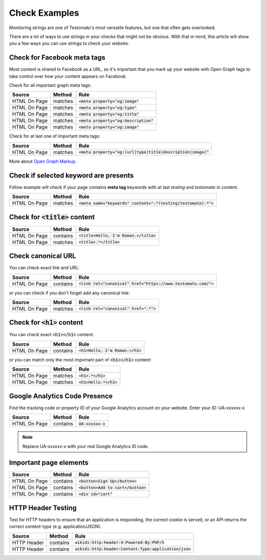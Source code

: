 Check Examples
==============

Monitoring strings are one of Testomato's most versatile features, but one that
often gets overlooked.

There are a lot of ways to use strings in your checks that might not be obvious.
With that in mind, this article will show you a few ways you can use strings
to check your website.


Check for Facebook meta tags
----------------------------

Most content is shared to Facebook as a URL, so it's important that you mark up
your website with Open Graph tags to take control over how your content appears
on Facebook.

Check for all important graph meta tags:

================ ================ ==============================================
Source           Method           Rule
================ ================ ==============================================
HTML On Page     matches          :code:`<meta property="og:image"`
HTML On Page     matches          :code:`<meta property="og:type"`
HTML On Page     matches          :code:`<meta property="og:title"`
HTML On Page     matches          :code:`<meta property="og:description"`
HTML On Page     matches          :code:`<meta property="og:image"`
================ ================ ==============================================

Check for at last one of important meta tags:

================ ================ ==============================================
Source           Method           Rule
================ ================ ==============================================
HTML On Page     matches          :code:`<meta property="og:(url|type|title|description|image)"`
================ ================ ==============================================

More about `Open Graph Markup <https://developers.facebook.com/docs/sharing/webmasters#markup>`_.

Check if selected keyword are presents
--------------------------------------
Follow example will check if your page contains **meta tag** keywords with
at last *testing* and *testomato* in content.

================ ================ ==============================================
Source           Method           Rule
================ ================ ==============================================
HTML On Page     matches          :code:`<meta name="keywords" content=".*(testing|testomato).*">`
================ ================ ==============================================

Check for :code:`<title>` content
---------------------------------

================ ================ ==============================================
Source           Method           Rule
================ ================ ==============================================
HTML On Page     contains         :code:`<title>Hello, I'm Roman.</title>`
HTML On Page     matches          :code:`<title>.*</title>`
================ ================ ==============================================


Check canonical URL
-------------------

You can check exact link and URL:

================ ================ ==============================================
Source           Method           Rule
================ ================ ==============================================
HTML On Page     contains         :code:`<link rel="canonical" href="https://www.testomato.com/">`
================ ================ ==============================================

or you can check if you don't forget add any canonical link:

================ ================ ==============================================
Source           Method           Rule
================ ================ ==============================================
HTML On Page     matches          :code:`<link rel="canonical" href=".*">`
================ ================ ==============================================



Check for :code:`<h1>` content
------------------------------

You can check exact :code:`<h1></h1>` content:

================ ================ ==============================================
Source           Method           Rule
================ ================ ==============================================
HTML On Page     contains         :code:`<h1>Hello, I'm Roman.</h1>`
================ ================ ==============================================

or you can match only the most important part of :code:`<h1></h1>` content:

================ ================ ==============================================
Source           Method           Rule
================ ================ ==============================================
HTML On Page     matches          :code:`<h1>.*</h1>`
HTML On Page     matches          :code:`<h1>Hello.*</h1>`
================ ================ ==============================================


Google Analytics Code Presence
------------------------------

Find the tracking code or property ID of your Google Analytics account on your website.
Enter your ID: UA-xxxxxx-x

================ ================ ==============================================
Source           Method           Rule
================ ================ ==============================================
HTML On Page     contains         :code:`UA-xxxxxx-x`
================ ================ ==============================================

.. note:: Replace UA-xxxxxx-x with your real Google Analytics ID code.

Important page elements
-----------------------

================ ================ ==============================================
Source           Method           Rule
================ ================ ==============================================
HTML On Page     contains         :code:`<button>Sign Up</button>`
HTML On Page     contains         :code:`<button>Add to cart</button>`
HTML On Page     contains         :code:`<div id="cart"`
================ ================ ==============================================


HTTP Header Testing
-------------------

Test for HTTP headers to ensure that an application is responding, the correct
cookie is served, or an API returns the correct content-type (e.g. application/JSON).

================ ================ ==============================================
Source           Method           Rule
================ ================ ==============================================
HTTP Header      contains         :code:`wikidi-http-header:X-Powered-By:PHP/5`
HTTP Header      contains         :code:`wikidi-http-header:Content-Type:application/json`
================ ================ ==============================================
